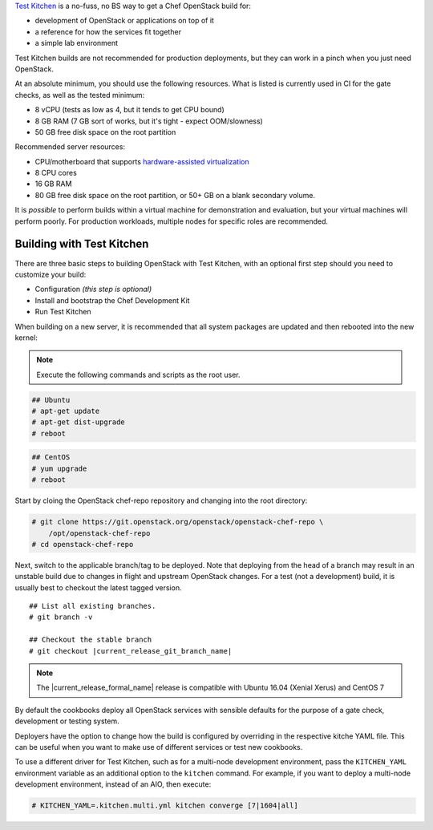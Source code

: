 .. _quickstart-test-kitchen:

`Test Kitchen`_ is a no-fuss, no BS way to get a Chef OpenStack build for:

* development of OpenStack or applications on top of it
* a reference for how the services fit together
* a simple lab environment

.. _Test Kitchen: https://kitchen.ci/

Test Kitchen builds are not recommended for production deployments, but they can work in
a pinch when you just need OpenStack.

At an absolute minimum, you should use the following resources. What is listed
is currently used in CI for the gate checks, as well as the tested minimum:

* 8 vCPU (tests as low as 4, but it tends to get CPU bound)
* 8 GB RAM (7 GB sort of works, but it's tight - expect OOM/slowness)
* 50 GB free disk space on the root partition

Recommended server resources:

* CPU/motherboard that supports `hardware-assisted virtualization`_
* 8 CPU cores
* 16 GB RAM
* 80 GB free disk space on the root partition, or 50+ GB on a blank secondary volume.

It is `possible` to perform builds within a virtual machine for
demonstration and evaluation, but your virtual machines will perform poorly.
For production workloads, multiple nodes for specific roles are recommended.

.. _hardware-assisted virtualization: https://en.wikipedia.org/wiki/Hardware-assisted_virtualization

Building with Test Kitchen
--------------------------

There are three basic steps to building OpenStack with Test Kitchen, with an optional first step should you need to customize your build:

* Configuration *(this step is optional)*
* Install and bootstrap the Chef Development Kit
* Run Test Kitchen

When building on a new server, it is recommended that all system
packages are updated and then rebooted into the new kernel:

.. note:: Execute the following commands and scripts as the root user.

.. code-block:: shell-session

  ## Ubuntu
  # apt-get update
  # apt-get dist-upgrade
  # reboot

.. code-block:: shell-session

  ## CentOS
  # yum upgrade
  # reboot

Start by cloing the OpenStack chef-repo repository and changing into the root directory:

.. code-block:: shell-session

  # git clone https://git.openstack.org/openstack/openstack-chef-repo \
      /opt/openstack-chef-repo
  # cd openstack-chef-repo

Next, switch to the applicable branch/tag to be deployed. Note that deploying
from the head of a branch may result in an unstable build due to changes in
flight and upstream OpenStack changes. For a test (not a development) build, it
is usually best to checkout the latest tagged version.

.. parsed-literal::

   ## List all existing branches.
   # git branch -v

   ## Checkout the stable branch
   # git checkout |current_release_git_branch_name|

.. note::
   The |current_release_formal_name| release is compatible with Ubuntu 16.04
   (Xenial Xerus) and CentOS 7

By default the cookbooks deploy all OpenStack services with sensible defaults
for the purpose of a gate check, development or testing system.

Deployers have the option to change how the build is configured by overriding
in the respective kitche YAML file. This can be useful when you want to make
use of different services or test new cookbooks.

To use a different driver for Test Kitchen, such as for a multi-node
development environment, pass the ``KITCHEN_YAML`` environment variable as an
additional option to the ``kitchen`` command. For example, if you want to
deploy a multi-node development environment, instead of an AIO, then execute:

.. code-block:: shell-session

  # KITCHEN_YAML=.kitchen.multi.yml kitchen converge [7|1604|all]


